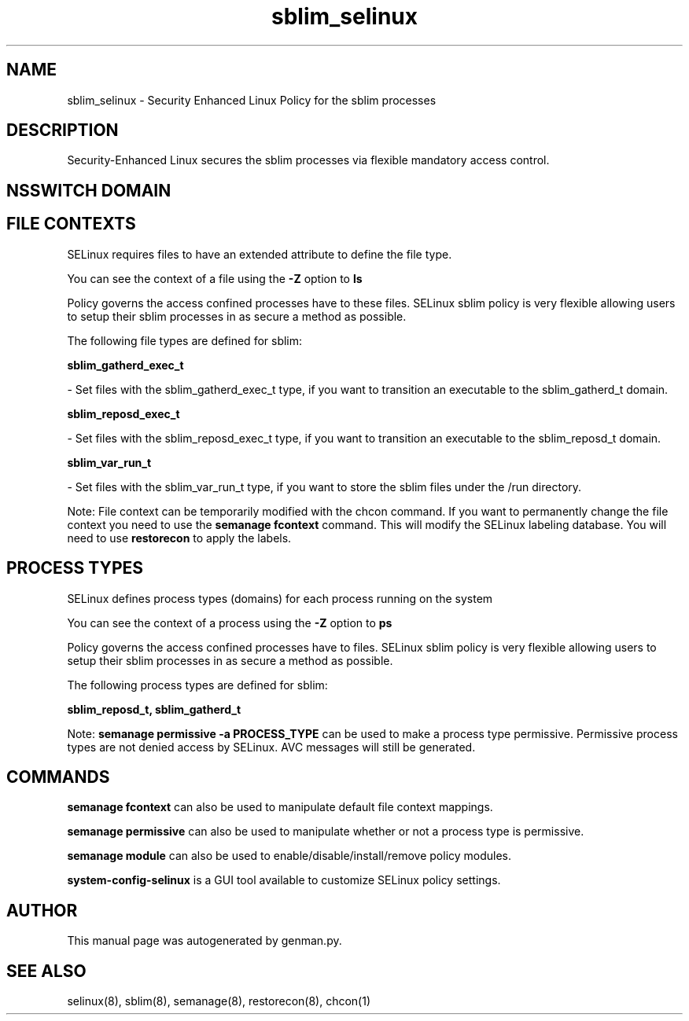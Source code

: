 .TH  "sblim_selinux"  "8"  "sblim" "dwalsh@redhat.com" "sblim SELinux Policy documentation"
.SH "NAME"
sblim_selinux \- Security Enhanced Linux Policy for the sblim processes
.SH "DESCRIPTION"

Security-Enhanced Linux secures the sblim processes via flexible mandatory access
control.  

.SH NSSWITCH DOMAIN

.SH FILE CONTEXTS
SELinux requires files to have an extended attribute to define the file type. 
.PP
You can see the context of a file using the \fB\-Z\fP option to \fBls\bP
.PP
Policy governs the access confined processes have to these files. 
SELinux sblim policy is very flexible allowing users to setup their sblim processes in as secure a method as possible.
.PP 
The following file types are defined for sblim:


.EX
.PP
.B sblim_gatherd_exec_t 
.EE

- Set files with the sblim_gatherd_exec_t type, if you want to transition an executable to the sblim_gatherd_t domain.


.EX
.PP
.B sblim_reposd_exec_t 
.EE

- Set files with the sblim_reposd_exec_t type, if you want to transition an executable to the sblim_reposd_t domain.


.EX
.PP
.B sblim_var_run_t 
.EE

- Set files with the sblim_var_run_t type, if you want to store the sblim files under the /run directory.


.PP
Note: File context can be temporarily modified with the chcon command.  If you want to permanently change the file context you need to use the 
.B semanage fcontext 
command.  This will modify the SELinux labeling database.  You will need to use
.B restorecon
to apply the labels.

.SH PROCESS TYPES
SELinux defines process types (domains) for each process running on the system
.PP
You can see the context of a process using the \fB\-Z\fP option to \fBps\bP
.PP
Policy governs the access confined processes have to files. 
SELinux sblim policy is very flexible allowing users to setup their sblim processes in as secure a method as possible.
.PP 
The following process types are defined for sblim:

.EX
.B sblim_reposd_t, sblim_gatherd_t 
.EE
.PP
Note: 
.B semanage permissive -a PROCESS_TYPE 
can be used to make a process type permissive. Permissive process types are not denied access by SELinux. AVC messages will still be generated.

.SH "COMMANDS"
.B semanage fcontext
can also be used to manipulate default file context mappings.
.PP
.B semanage permissive
can also be used to manipulate whether or not a process type is permissive.
.PP
.B semanage module
can also be used to enable/disable/install/remove policy modules.

.PP
.B system-config-selinux 
is a GUI tool available to customize SELinux policy settings.

.SH AUTHOR	
This manual page was autogenerated by genman.py.

.SH "SEE ALSO"
selinux(8), sblim(8), semanage(8), restorecon(8), chcon(1)
